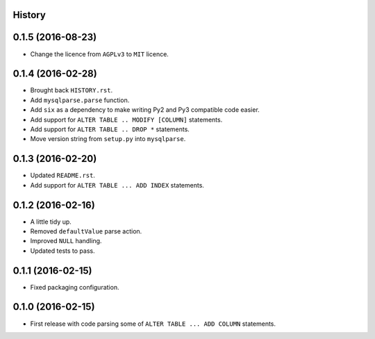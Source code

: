 .. :changelog:

History
-------

0.1.5 (2016-08-23)
------------------

* Change the licence from ``AGPLv3`` to ``MIT`` licence.


0.1.4 (2016-02-28)
------------------

* Brought back ``HISTORY.rst``.
* Add ``mysqlparse.parse`` function.
* Add ``six`` as a dependency to make writing Py2 and Py3 compatible code easier.
* Add support for ``ALTER TABLE .. MODIFY [COLUMN]`` statements.
* Add support for ``ALTER TABLE .. DROP *`` statements.
* Move version string from ``setup.py`` into ``mysqlparse``.


0.1.3 (2016-02-20)
------------------

* Updated ``README.rst``.
* Add support for ``ALTER TABLE ... ADD INDEX`` statements.


0.1.2 (2016-02-16)
------------------

* A little tidy up.
* Removed ``defaultValue`` parse action.
* Improved ``NULL`` handling.
* Updated tests to pass.


0.1.1 (2016-02-15)
------------------

* Fixed packaging configuration.


0.1.0 (2016-02-15)
------------------

* First release with code parsing some of ``ALTER TABLE ... ADD COLUMN`` statements.
